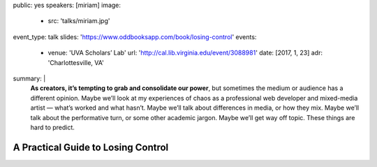 public: yes
speakers: [miriam]
image:
  - src: 'talks/miriam.jpg'
event_type: talk
slides: 'https://www.oddbooksapp.com/book/losing-control'
events:
  - venue: 'UVA Scholars’ Lab'
    url: 'http://cal.lib.virginia.edu/event/3088981'
    date: [2017, 1, 23]
    adr: 'Charlottesville, VA'
summary: |
  **As creators, it’s tempting to grab and consolidate our power**,
  but sometimes the medium or audience has a different opinion.
  Maybe we’ll look at my experiences of chaos
  as a professional web developer and mixed-media artist —
  what’s worked and what hasn’t.
  Maybe we’ll talk about differences in media, or how they mix.
  Maybe we’ll talk about the performative turn,
  or some other academic jargon.
  Maybe we’ll get way off topic.
  These things are hard to predict.


A Practical Guide to Losing Control
===================================

